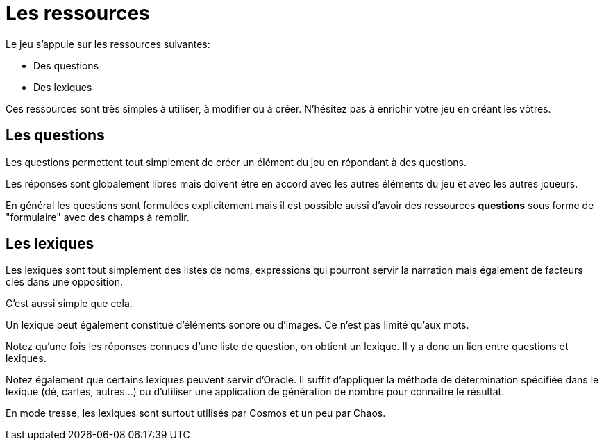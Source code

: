 = Les ressources
:doctype: book

Le jeu s'appuie sur les ressources suivantes:

* Des questions
* Des lexiques

Ces ressources sont très simples à utiliser, à modifier ou à créer. N'hésitez pas à enrichir votre jeu en créant les vôtres.

== Les questions

Les questions permettent tout simplement de créer un élément du jeu en répondant à des questions.

Les réponses sont globalement libres mais doivent être en accord avec les autres éléments du jeu et avec les autres joueurs.

En général les questions sont formulées explicitement mais il est possible aussi d'avoir des ressources **questions** sous forme de "formulaire" avec des champs à remplir.

== Les lexiques

Les lexiques sont tout simplement des listes de noms, expressions qui pourront servir la narration mais également de facteurs clés dans  une opposition.

C'est aussi simple que cela.

Un lexique peut également constitué d'éléments sonore ou d'images. Ce n'est pas limité qu'aux mots.

Notez qu'une fois les réponses connues d'une liste de question, on obtient un lexique. Il y a donc un lien entre questions et lexiques.

Notez également que certains lexiques peuvent servir d'Oracle. Il suffit d'appliquer la méthode de détermination spécifiée dans le lexique (dé, cartes, autres...) ou d'utiliser une application de génération de nombre pour connaitre le résultat.

En mode tresse, les lexiques sont surtout utilisés par Cosmos et un peu par Chaos.
